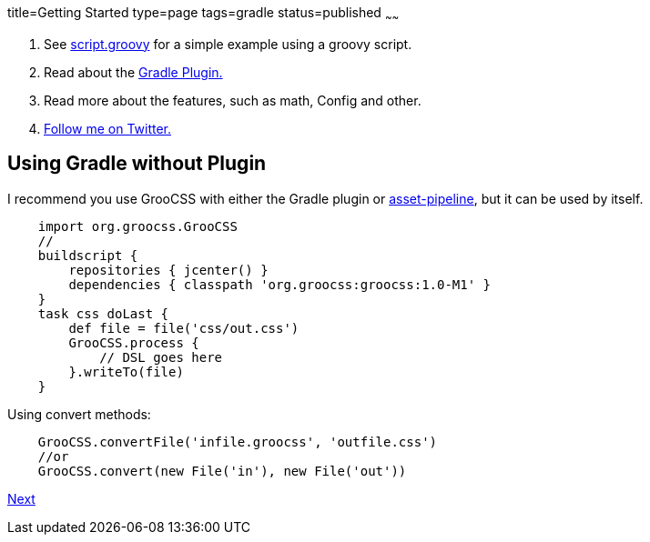 title=Getting Started
type=page
tags=gradle
status=published
~~~~~~

1. See http://www.groocss.org/script.groovy[script.groovy] for a simple example using a groovy script.
2. Read about the http://www.groocss.org/gradle.html#using-gradle-with-plugin[Gradle Plugin.]
3. Read more about the features, such as math, Config and other.
4. https://twitter.com/groocss[Follow me on Twitter.]

== Using Gradle without Plugin

I recommend you use GrooCSS with either the Gradle plugin or
https://github.com/bertramdev/asset-pipeline/tree/master/groocss-asset-pipeline[asset-pipeline], but it can be used by itself.

[source,groovy]
    import org.groocss.GrooCSS
    //
    buildscript {
        repositories { jcenter() }
        dependencies { classpath 'org.groocss:groocss:1.0-M1' }
    }
    task css doLast {
        def file = file('css/out.css')
        GrooCSS.process {
            // DSL goes here
        }.writeTo(file)
    }

Using convert methods:

[source,groovy]
    GrooCSS.convertFile('infile.groocss', 'outfile.css')
    //or
    GrooCSS.convert(new File('in'), new File('out'))

link:gradle.html[Next]
